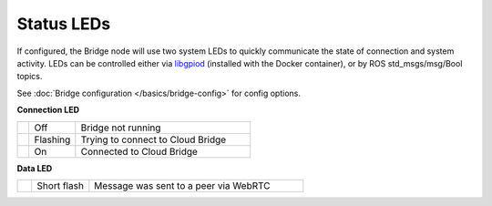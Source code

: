 Status LEDs
===========

If configured, the Bridge node will use two system LEDs to quickly communicate the state of connection and system activity.
LEDs can be controlled either via `libgpiod <https://git.kernel.org/pub/scm/libs/libgpiod/libgpiod.git/about/>`_ (installed with the Docker container), or by
ROS std_msgs/msg/Bool topics.

See :doc:`Bridge configuration </basics/bridge-config>` for config options.

.. rst-class:: hidden-heading

**Connection LED**

.. list-table::
   :widths: 5 20 75

   * - .. raw:: html

          <span class="conn-led off"></span>

     - Off
     - Bridge not running
   * - .. raw:: html

          <span class="conn-led flashing-fast"></span>

     - Flashing
     - Trying to connect to Cloud Bridge
   * - .. raw:: html

          <span class="conn-led on"></span>

     - On
     - Connected to Cloud Bridge

.. rst-class:: hidden-heading
     
**Data LED**

.. list-table::
   :widths: 5 20 75

   * - .. raw:: html

          <span class="data-led short-flash"></span>

     - Short flash
     - Message was sent to a peer via WebRTC
